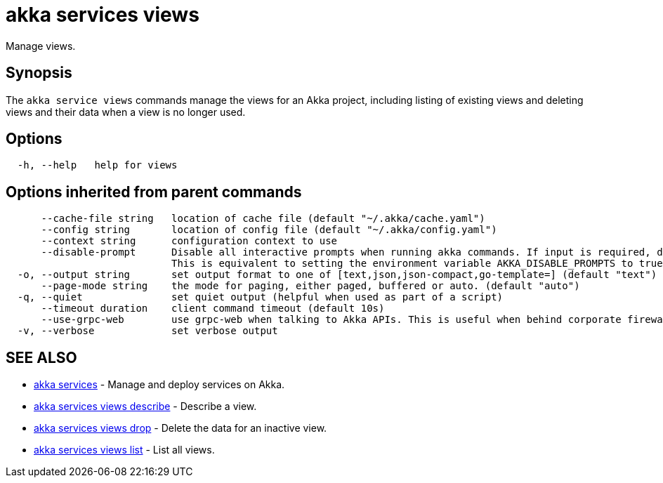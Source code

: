 = akka services views

Manage views.

== Synopsis

The `akka service views` commands manage the views for an Akka project, including listing of existing views and deleting views and their data when a view is no longer used.

== Options

----
  -h, --help   help for views
----

== Options inherited from parent commands

----
      --cache-file string   location of cache file (default "~/.akka/cache.yaml")
      --config string       location of config file (default "~/.akka/config.yaml")
      --context string      configuration context to use
      --disable-prompt      Disable all interactive prompts when running akka commands. If input is required, defaults will be used, or an error will be raised.
                            This is equivalent to setting the environment variable AKKA_DISABLE_PROMPTS to true.
  -o, --output string       set output format to one of [text,json,json-compact,go-template=] (default "text")
      --page-mode string    the mode for paging, either paged, buffered or auto. (default "auto")
  -q, --quiet               set quiet output (helpful when used as part of a script)
      --timeout duration    client command timeout (default 10s)
      --use-grpc-web        use grpc-web when talking to Akka APIs. This is useful when behind corporate firewalls that decrypt traffic but don't support HTTP/2.
  -v, --verbose             set verbose output
----

== SEE ALSO

* link:akka_services.html[akka services]	 - Manage and deploy services on Akka.
* link:akka_services_views_describe.html[akka services views describe]	 - Describe a view.
* link:akka_services_views_drop.html[akka services views drop]	 - Delete the data for an inactive view.
* link:akka_services_views_list.html[akka services views list]	 - List all views.

[discrete]

